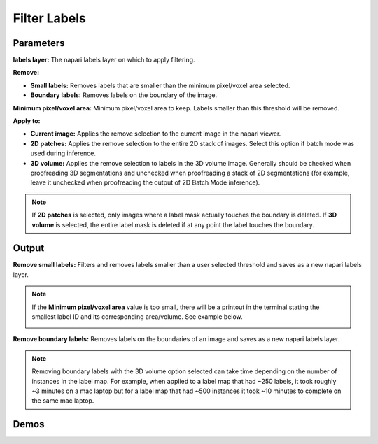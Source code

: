 .. _filter-labels:

Filter Labels
-----------------

.. image:: ../_static/filter_labels.png
  :align: center
  :width: 500px
  :alt: Dialog for the count labels module.


Parameters
=================

**labels layer:** The napari labels layer on which to apply filtering.

**Remove:**

* **Small labels:** Removes labels that are smaller than the minimum pixel/voxel area selected.

* **Boundary labels:** Removes labels on the boundary of the image.

**Minimum pixel/voxel area:** Minimum pixel/voxel area to keep. Labels smaller than this threshold will be removed.

**Apply to:**

* **Current image:** Applies the remove selection to the current image in the napari viewer.

* **2D patches:** Applies the remove selection to the entire 2D stack of images. Select this option if batch mode was used during inference.

* **3D volume:** Applies the remove selection to labels in the 3D volume image. Generally should be checked when proofreading 3D segmentations and unchecked when proofreading a stack of 2D segmentations (for example, leave it unchecked when proofreading the output of 2D Batch Mode inference).


.. note::

    If **2D patches** is selected, only images where a label mask actually touches the boundary is deleted. If **3D volume**
    is selected, the entire label mask is deleted if at any point the label touches the boundary.

Output
============

**Remove small labels:** Filters and removes labels smaller than a user selected threshold and saves as a new napari labels layer.


.. note::

    If the **Minimum pixel/voxel area** value is too small, there will be a printout in the terminal stating the smallest
    label ID and its corresponding area/volume. See example below.

    .. image:: ../_static/small_area_example.png
        :width: 50%
        :align: center



**Remove boundary labels:** Removes labels on the boundaries of an image and saves as a new napari labels layer.


.. note::

    Removing boundary labels with the 3D volume option selected can take time depending on the number of instances in the label map.
    For example, when applied to a label map that had ~250 labels, it took roughly ~3 minutes on a mac laptop but for a label map that had ~500
    instances it took ~10 minutes to complete on the same mac laptop.


Demos
=========


.. tab-set::

    .. tab-item:: Remove small labels

        .. image:: ../_static/filter-small-labels-new-demo.gif
            :width: 800px
            :align: center
            :alt: Filter small labels module demo video

    .. tab-item:: Remove boundary labels

        .. image:: ../_static/remove-boundary-labels-new-demo.gif
            :width: 800px
            :align: center
            :alt: Filter boundary labels module demo video